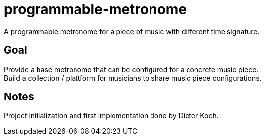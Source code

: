 = programmable-metronome

A programmable metronome for a piece of music with different time signature.

== Goal

Provide a base metronome that can be configured for a concrete music piece. +
Build a collection / plattform for musicians to share music piece configurations.

== Notes

Project initialization and first implementation done by Dieter Koch.
